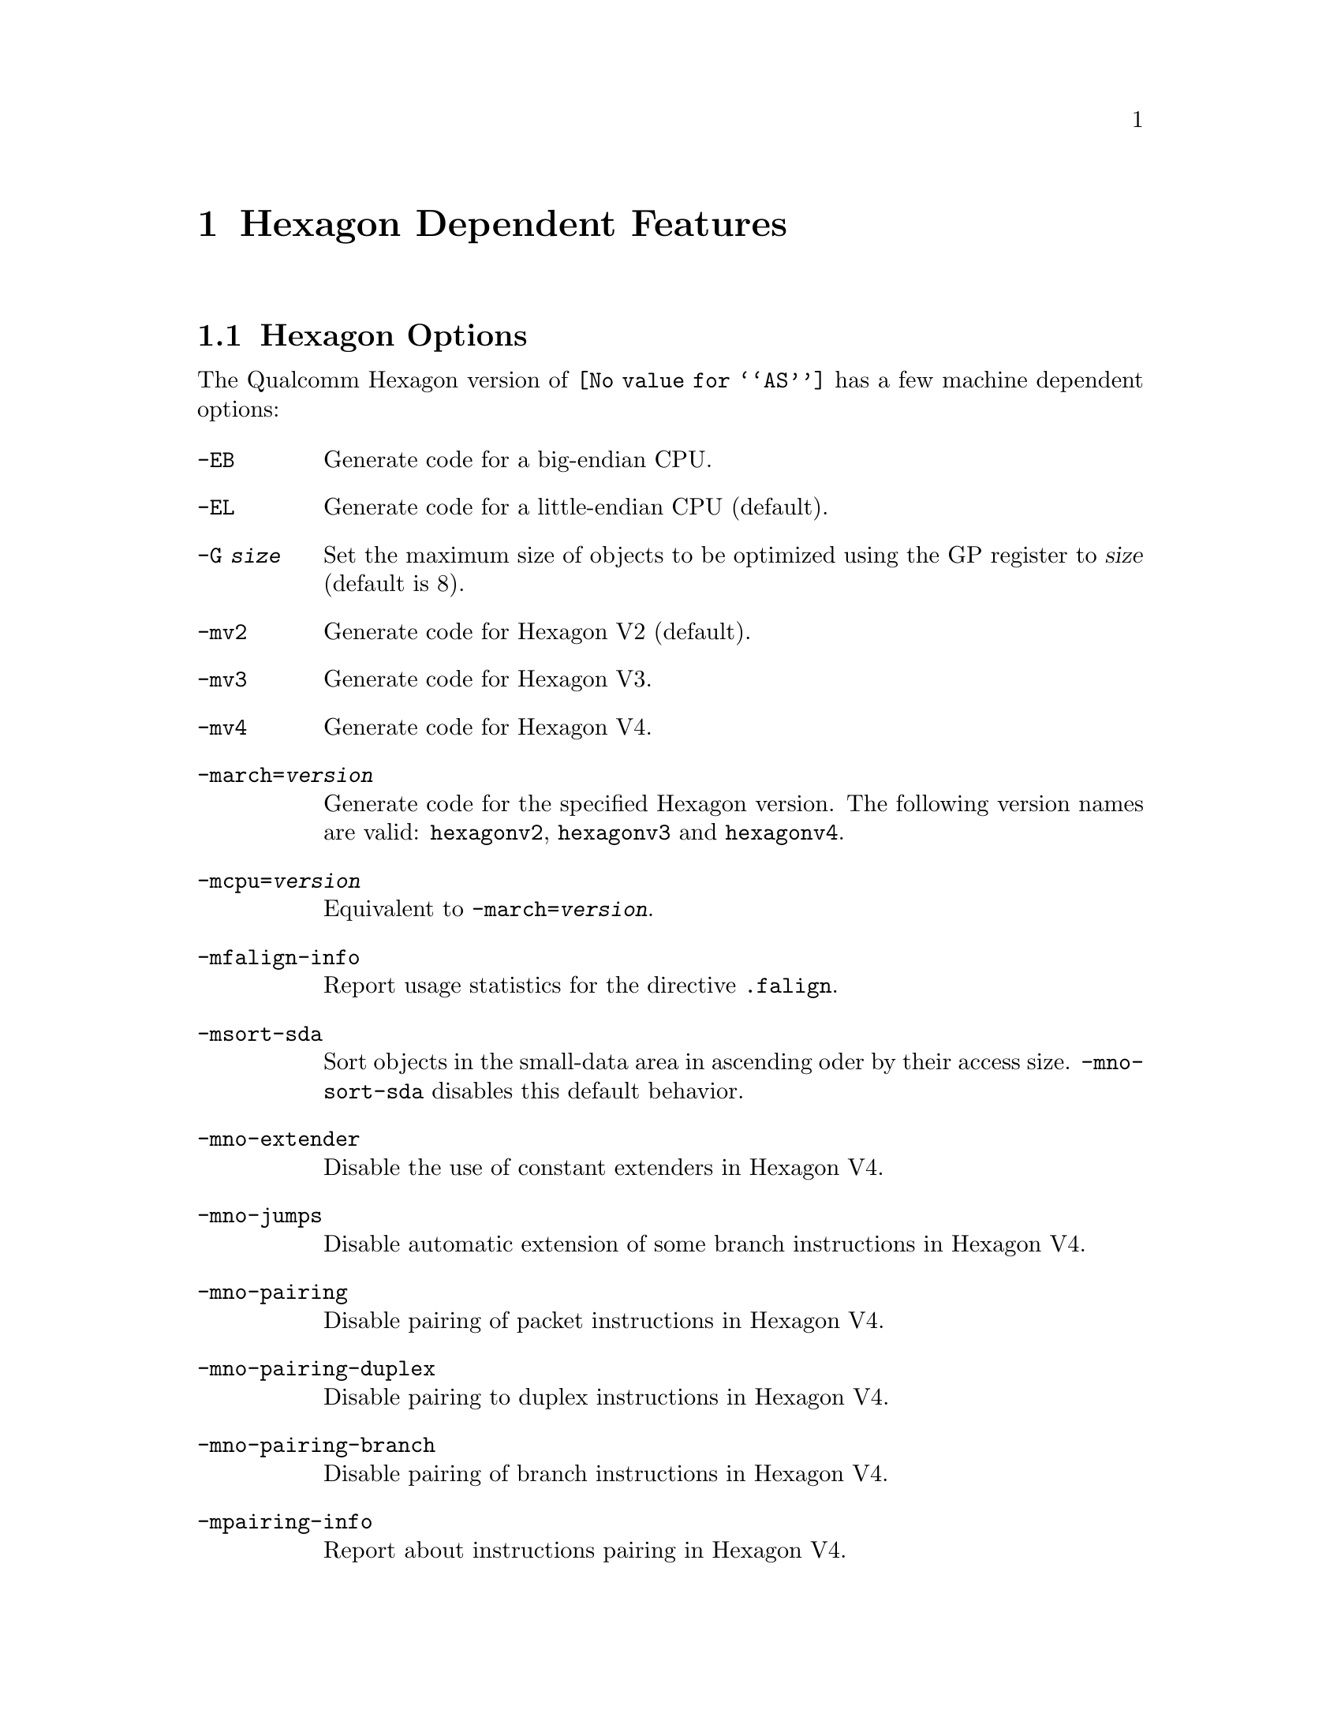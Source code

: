 @c This is part of the GAS manual.
@c For copying conditions, see the file as.texinfo.
@ifset GENERIC
@page
@node Hexagon-Dependent
@chapter Hexagon Dependent Features
@end ifset
@ifclear GENERIC
@node Machine Dependencies
@chapter Hexagon Dependent Features
@end ifclear

@cindex Hexagon support
@menu
* Hexagon-Opts::                   Hexagon Options
* Hexagon-Directives::             Hexagon Machine Directives
@end menu

@node Hexagon-Opts
@section Hexagon Options

@cindex options, Hexagon
@cindex Hexagon options
The Qualcomm Hexagon version of @code{@value{AS}} has a few machine
dependent options:

@table @code

@cindex @code{-EB} option, Hexagon
@item -EB
Generate code for a big-endian CPU.

@cindex @code{-EL} option, Hexagon
@item -EL
Generate code for a little-endian CPU (default).

@cindex @code{-G} option, Hexagon
@item -G @var{size}
Set the maximum size of objects to be optimized using the GP register to
@var{size} (default is 8).

@cindex @code{-mv2} option, Hexagon
@item -mv2
Generate code for Hexagon V2 (default).

@cindex @code{-mv3} option, Hexagon
@item -mv3
Generate code for Hexagon V3.

@cindex @code{-mv4} option, Hexagon
@item -mv4
Generate code for Hexagon V4.

@cindex @code{-march=} option, Hexagon
@item -march=@var{version}
Generate code for the specified Hexagon version.  The following version names are
valid:
@code{hexagonv2}, @code{hexagonv3} and @code{hexagonv4}.

@cindex @code{-mcpu=} option, Hexagon
@item -mcpu=@var{version}
Equivalent to @code{-march=@var{version}}.

@cindex @code{-mfalign-info} option, Hexagon
@item -mfalign-info
Report usage statistics for the directive @code{.falign}.

@cindex @code{-msort-sda} option, Hexagon
@item -msort-sda
Sort objects in the small-data area in ascending oder by their access size.
@code{-mno-sort-sda} disables this default behavior.

@cindex @code{-mno-extender} option, Hexagon
@item -mno-extender
Disable the use of constant extenders in Hexagon V4.

@cindex @code{-mno-jumps} option, Hexagon
@item -mno-jumps
Disable automatic extension of some branch instructions in Hexagon V4.

@cindex @code{-mno-pairing} option, Hexagon
@item -mno-pairing
Disable pairing of packet instructions in Hexagon V4.

@cindex @code{-mno-pairing-duplex} option, Hexagon
@item -mno-pairing-duplex
Disable pairing to duplex instructions in Hexagon V4.

@cindex @code{-mno-pairing-branch} option, Hexagon
@item -mno-pairing-branch
Disable pairing of branch instructions in Hexagon V4.

@cindex @code{-mpairing-info} option, Hexagon
@item -mpairing-info
Report about instructions pairing in Hexagon V4.

@end table

@node Hexagon-Directives
@section Hexagon Machine Directives

@cindex machine directives, Hexagon
@cindex Hexagon machine directives
@table @code

@cindex @code{.falign} directive, Hexagon
@item .falign
The @code{.falign} directive guarantees that the next instruction packet does
not cross a 16-byte address boundary, thereby avoiding a fetch stall, by adding
NOP instructions to preceding instruction packets if necessary.

@cindex @code{.comm} directive, Hexagon
@item .comm
The @code{.comm} directive accepts an additional optional
argument that specifies the access size of global objects thus defined.  If
ommited, then the natural access size for the object alignment is assumed.  When
the option @code{-msort-sda} is specified, the objects in the
small-data area are sorted in ascending order by their access sizes.

@cindex @code{.lcomm} directive, Hexagon
@item .lcomm
The @code{.lcomm} directive accepts an additional optional
argument that specifies the access size of local objects thus defined,
similarly to @code{.comm}.

@end table
